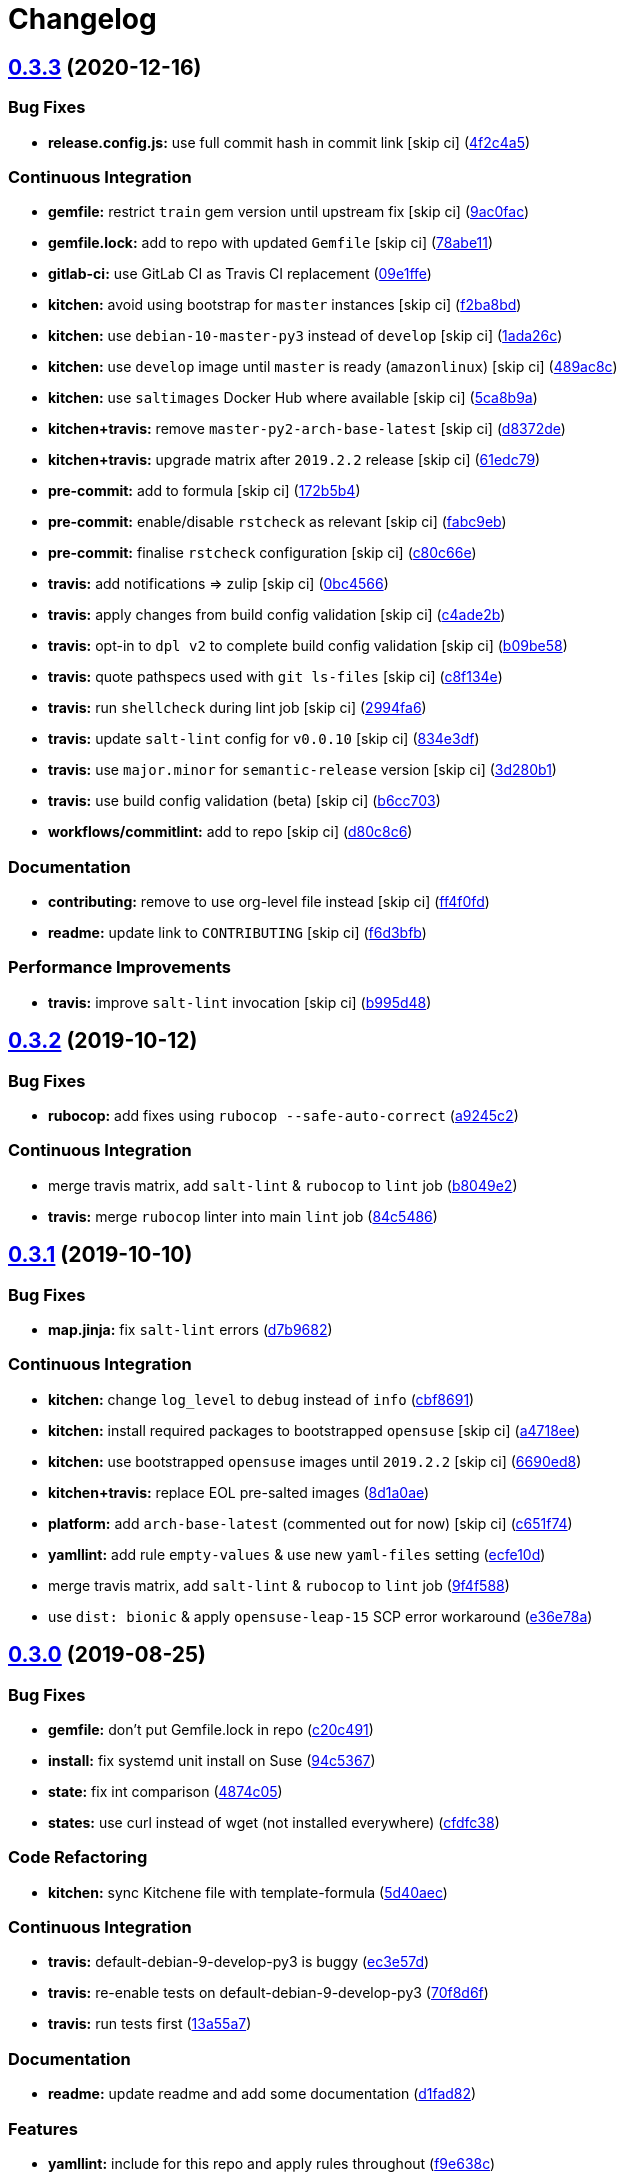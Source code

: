 = Changelog

:sectnums!:

== link:++https://github.com/saltstack-formulas/influxdb-formula/compare/v0.3.2...v0.3.3++[0.3.3^] (2020-12-16)

=== Bug Fixes

* *release.config.js:* use full commit hash in commit link [skip ci]
(https://github.com/saltstack-formulas/influxdb-formula/commit/4f2c4a5973fb458ca02c0f1dd6c0dca2c2f65d8c[4f2c4a5^])

=== Continuous Integration

* *gemfile:* restrict `train` gem version until upstream fix [skip ci]
(https://github.com/saltstack-formulas/influxdb-formula/commit/9ac0facd41b53807362e77800dfa68b1e70f22d7[9ac0fac^])
* *gemfile.lock:* add to repo with updated `Gemfile` [skip ci]
(https://github.com/saltstack-formulas/influxdb-formula/commit/78abe118ef5437306c3c179224d955a6d51a40c4[78abe11^])
* *gitlab-ci:* use GitLab CI as Travis CI replacement
(https://github.com/saltstack-formulas/influxdb-formula/commit/09e1ffec12a94f76a4ba6c43dedb237ef2709abc[09e1ffe^])
* *kitchen:* avoid using bootstrap for `master` instances [skip ci]
(https://github.com/saltstack-formulas/influxdb-formula/commit/f2ba8bd011d19471c2d7e1cec2255bab45dbbe22[f2ba8bd^])
* *kitchen:* use `debian-10-master-py3` instead of `develop` [skip ci]
(https://github.com/saltstack-formulas/influxdb-formula/commit/1ada26c8fc6b1775c3c629925f6f46733fb349f5[1ada26c^])
* *kitchen:* use `develop` image until `master` is ready (`amazonlinux`)
 [skip ci]
(https://github.com/saltstack-formulas/influxdb-formula/commit/489ac8c796a97194a028237cd8e06196cd96a559[489ac8c^])
* *kitchen:* use `saltimages` Docker Hub where available [skip ci]
(https://github.com/saltstack-formulas/influxdb-formula/commit/5ca8b9a0ea964378a106162b1c9430dff0577d5a[5ca8b9a^])
* *kitchen+travis:* remove `master-py2-arch-base-latest` [skip ci]
(https://github.com/saltstack-formulas/influxdb-formula/commit/d8372ded6b29dac3d00509ff884cfc86879b5269[d8372de^])
* *kitchen+travis:* upgrade matrix after `2019.2.2` release [skip ci]
(https://github.com/saltstack-formulas/influxdb-formula/commit/61edc797f94783cc76104af95910aad7f17d66b9[61edc79^])
* *pre-commit:* add to formula [skip ci]
(https://github.com/saltstack-formulas/influxdb-formula/commit/172b5b45c01e3a9802fe1e832d316e835ff49381[172b5b4^])
* *pre-commit:* enable/disable `rstcheck` as relevant [skip ci]
(https://github.com/saltstack-formulas/influxdb-formula/commit/fabc9eb9d3803619200260ccc9f203a49bf44ee9[fabc9eb^])
* *pre-commit:* finalise `rstcheck` configuration [skip ci]
(https://github.com/saltstack-formulas/influxdb-formula/commit/c80c66eea00773693ad5175ec57387cc01f1dd19[c80c66e^])
* *travis:* add notifications => zulip [skip ci]
(https://github.com/saltstack-formulas/influxdb-formula/commit/0bc456623511153e000f4644f0cffeafc2aa044c[0bc4566^])
* *travis:* apply changes from build config validation [skip ci]
(https://github.com/saltstack-formulas/influxdb-formula/commit/c4ade2b8971b6ef065ea324b5a4ffcf799766910[c4ade2b^])
* *travis:* opt-in to `dpl v2` to complete build config validation [skip
ci]
(https://github.com/saltstack-formulas/influxdb-formula/commit/b09be58fd99ef57b42bc1c6d83eeace9005ee884[b09be58^])
* *travis:* quote pathspecs used with `git ls-files` [skip ci]
(https://github.com/saltstack-formulas/influxdb-formula/commit/c8f134ebd4fe919d8cf8ad5aaa7fe154d6d2eebb[c8f134e^])
* *travis:* run `shellcheck` during lint job [skip ci]
(https://github.com/saltstack-formulas/influxdb-formula/commit/2994fa6301aea395c871704a0308b281ed8e854e[2994fa6^])
* *travis:* update `salt-lint` config for `v0.0.10` [skip ci]
(https://github.com/saltstack-formulas/influxdb-formula/commit/834e3df3c8c22b82f50e5e0d62545c8bbdf61b63[834e3df^])
* *travis:* use `major.minor` for `semantic-release` version [skip ci]
(https://github.com/saltstack-formulas/influxdb-formula/commit/3d280b14a7b0ebbac236987078fca62b3fd54fe3[3d280b1^])
* *travis:* use build config validation (beta) [skip ci]
(https://github.com/saltstack-formulas/influxdb-formula/commit/b6cc703133f23594295915f80a1c6eb2ac052273[b6cc703^])
* *workflows/commitlint:* add to repo [skip ci]
(https://github.com/saltstack-formulas/influxdb-formula/commit/d80c8c63a159e3c22227153f7527cb0c1547d552[d80c8c6^])

=== Documentation

* *contributing:* remove to use org-level file instead [skip ci]
(https://github.com/saltstack-formulas/influxdb-formula/commit/ff4f0fd5ea0556adb0b5aa92f67917dafc796276[ff4f0fd^])
* *readme:* update link to `CONTRIBUTING` [skip ci]
(https://github.com/saltstack-formulas/influxdb-formula/commit/f6d3bfbd0759bc28a1b3f6d2fe075f3e99fc9778[f6d3bfb^])

=== Performance Improvements

* *travis:* improve `salt-lint` invocation [skip ci]
(https://github.com/saltstack-formulas/influxdb-formula/commit/b995d4888126b9119234e1fdf8fd1acfa3327b2b[b995d48^])

== link:++https://github.com/saltstack-formulas/influxdb-formula/compare/v0.3.1...v0.3.2++[0.3.2^] (2019-10-12)

=== Bug Fixes

* *rubocop:* add fixes using `rubocop --safe-auto-correct`
(https://github.com/saltstack-formulas/influxdb-formula/commit/a9245c2[a9245c2^])

=== Continuous Integration

* merge travis matrix, add `salt-lint` & `rubocop` to `lint` job
(https://github.com/saltstack-formulas/influxdb-formula/commit/b8049e2[b8049e2^])
* *travis:* merge `rubocop` linter into main `lint` job
(https://github.com/saltstack-formulas/influxdb-formula/commit/84c5486[84c5486^])

== link:++https://github.com/saltstack-formulas/influxdb-formula/compare/v0.3.0...v0.3.1++[0.3.1^] (2019-10-10)

=== Bug Fixes

* *map.jinja:* fix `salt-lint` errors
(https://github.com/saltstack-formulas/influxdb-formula/commit/d7b9682[d7b9682^])

=== Continuous Integration

* *kitchen:* change `log_level` to `debug` instead of `info`
(https://github.com/saltstack-formulas/influxdb-formula/commit/cbf8691[cbf8691^])
* *kitchen:* install required packages to bootstrapped `opensuse` [skip
ci]
(https://github.com/saltstack-formulas/influxdb-formula/commit/a4718ee[a4718ee^])
* *kitchen:* use bootstrapped `opensuse` images until `2019.2.2` [skip
ci]
(https://github.com/saltstack-formulas/influxdb-formula/commit/6690ed8[6690ed8^])
* *kitchen+travis:* replace EOL pre-salted images
(https://github.com/saltstack-formulas/influxdb-formula/commit/8d1a0ae[8d1a0ae^])
* *platform:* add `arch-base-latest` (commented out for now) [skip ci]
(https://github.com/saltstack-formulas/influxdb-formula/commit/c651f74[c651f74^])
* *yamllint:* add rule `empty-values` & use new `yaml-files` setting
(https://github.com/saltstack-formulas/influxdb-formula/commit/ecfe10d[ecfe10d^])
* merge travis matrix, add `salt-lint` & `rubocop` to `lint` job
(https://github.com/saltstack-formulas/influxdb-formula/commit/9f4f588[9f4f588^])
* use `dist: bionic` & apply `opensuse-leap-15` SCP error workaround
(https://github.com/saltstack-formulas/influxdb-formula/commit/e36e78a[e36e78a^])

== link:++https://github.com/saltstack-formulas/influxdb-formula/compare/v0.2.1...v0.3.0++[0.3.0^] (2019-08-25)

=== Bug Fixes

* *gemfile:* don't put Gemfile.lock in repo
(https://github.com/saltstack-formulas/influxdb-formula/commit/c20c491[c20c491^])
* *install:* fix systemd unit install on Suse
(https://github.com/saltstack-formulas/influxdb-formula/commit/94c5367[94c5367^])
* *state:* fix int comparison
(https://github.com/saltstack-formulas/influxdb-formula/commit/4874c05[4874c05^])
* *states:* use curl instead of wget (not installed everywhere)
(https://github.com/saltstack-formulas/influxdb-formula/commit/cfdfc38[cfdfc38^])

=== Code Refactoring

* *kitchen:* sync Kitchene file with template-formula
(https://github.com/saltstack-formulas/influxdb-formula/commit/5d40aec[5d40aec^])

=== Continuous Integration

* *travis:* default-debian-9-develop-py3 is buggy
(https://github.com/saltstack-formulas/influxdb-formula/commit/ec3e57d[ec3e57d^])
* *travis:* re-enable tests on default-debian-9-develop-py3
(https://github.com/saltstack-formulas/influxdb-formula/commit/70f8d6f[70f8d6f^])
* *travis:* run tests first
(https://github.com/saltstack-formulas/influxdb-formula/commit/13a55a7[13a55a7^])

=== Documentation

* *readme:* update readme and add some documentation
(https://github.com/saltstack-formulas/influxdb-formula/commit/d1fad82[d1fad82^])

=== Features

* *yamllint:* include for this repo and apply rules throughout
(https://github.com/saltstack-formulas/influxdb-formula/commit/f9e638c[f9e638c^])

=== Styles

* *misc:* fix coding style
(https://github.com/saltstack-formulas/influxdb-formula/commit/cece6c8[cece6c8^])

=== Tests

* *inspec:* use inspec to run tests
(https://github.com/saltstack-formulas/influxdb-formula/commit/34625cc[34625cc^])
* *kitchen:* add binstub for Kitchen
(https://github.com/saltstack-formulas/influxdb-formula/commit/77791d1[77791d1^])
* *kitchen:* fix InfluxDB version in test pillar (and pillar.example)
(https://github.com/saltstack-formulas/influxdb-formula/commit/59d23b3[59d23b3^])
* *kitchen:* update Gemfile
(https://github.com/saltstack-formulas/influxdb-formula/commit/630d762[630d762^])
* *kitchen:* update test pillar
(https://github.com/saltstack-formulas/influxdb-formula/commit/3af72f6[3af72f6^])

== 0.0.2 / 2014-08-20

* Use default mapping on the main state

== 0.0.1 / 2014-08-20

* Initial release
